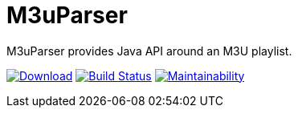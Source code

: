 = M3uParser

M3uParser provides Java API around an M3U playlist.

image:https://api.bintray.com/packages/krom/maven/m3uparser/images/download.svg["Download", link="https://bintray.com/krom/maven/m3uparser/_latestVersion"]
image:https://travis-ci.org/kromkrom/m3uparser.svg?branch=master["Build Status", link="https://travis-ci.org/kromkrom/m3uparser"]
image:https://api.codeclimate.com/v1/badges/7a0a58d5015b63a63dce/maintainability["Maintainability", link="https://codeclimate.com/github/kromkrom/m3uparser/maintainability"]